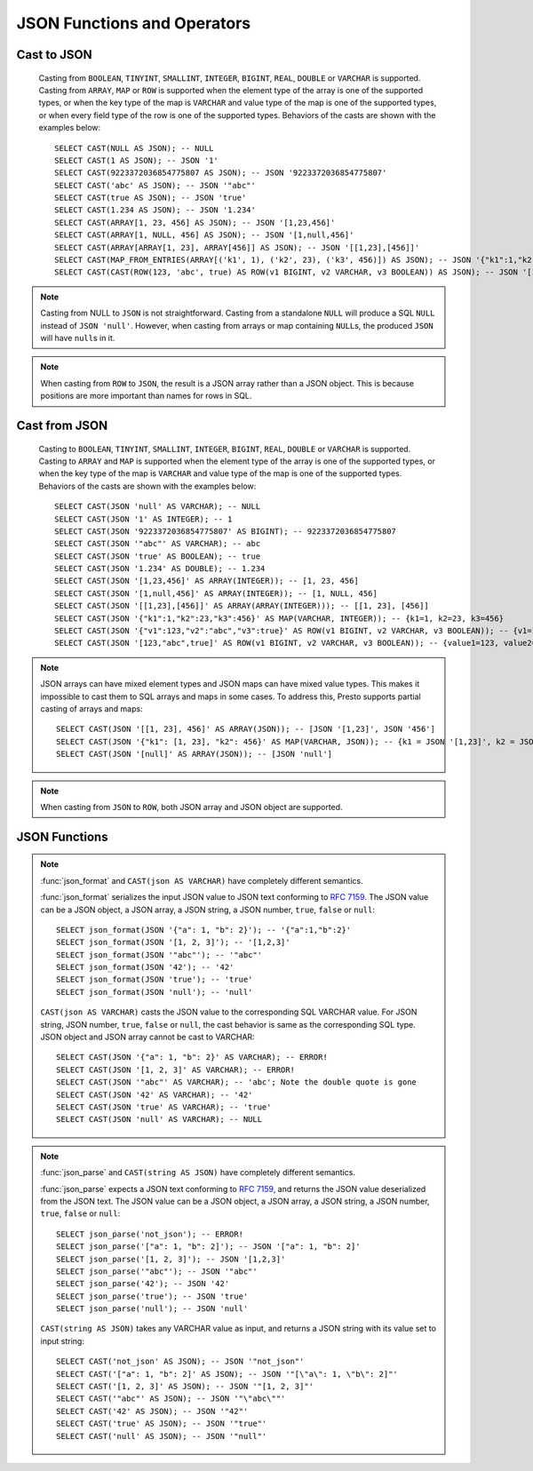 ============================
JSON Functions and Operators
============================

Cast to JSON
------------

    Casting from ``BOOLEAN``, ``TINYINT``, ``SMALLINT``, ``INTEGER``,
    ``BIGINT``, ``REAL``, ``DOUBLE`` or ``VARCHAR`` is supported.
    Casting from ``ARRAY``, ``MAP`` or ``ROW`` is supported when the element type of
    the array is one of the supported types, or when the key type of the map
    is ``VARCHAR`` and value type of the map is one of the supported types,
    or when every field type of the row is one of the supported types.
    Behaviors of the casts are shown with the examples below::

        SELECT CAST(NULL AS JSON); -- NULL
        SELECT CAST(1 AS JSON); -- JSON '1'
        SELECT CAST(9223372036854775807 AS JSON); -- JSON '9223372036854775807'
        SELECT CAST('abc' AS JSON); -- JSON '"abc"'
        SELECT CAST(true AS JSON); -- JSON 'true'
        SELECT CAST(1.234 AS JSON); -- JSON '1.234'
        SELECT CAST(ARRAY[1, 23, 456] AS JSON); -- JSON '[1,23,456]'
        SELECT CAST(ARRAY[1, NULL, 456] AS JSON); -- JSON '[1,null,456]'
        SELECT CAST(ARRAY[ARRAY[1, 23], ARRAY[456]] AS JSON); -- JSON '[[1,23],[456]]'
        SELECT CAST(MAP_FROM_ENTRIES(ARRAY[('k1', 1), ('k2', 23), ('k3', 456)]) AS JSON); -- JSON '{"k1":1,"k2":23,"k3":456}'
        SELECT CAST(CAST(ROW(123, 'abc', true) AS ROW(v1 BIGINT, v2 VARCHAR, v3 BOOLEAN)) AS JSON); -- JSON '[123,"abc",true]'

.. note::

    Casting from NULL to ``JSON`` is not straightforward. Casting
    from a standalone ``NULL`` will produce a SQL ``NULL`` instead of
    ``JSON 'null'``. However, when casting from arrays or map containing
    ``NULL``\s, the produced ``JSON`` will have ``null``\s in it.

.. note::

    When casting from ``ROW`` to ``JSON``, the result is a JSON array rather
    than a JSON object. This is because positions are more important than
    names for rows in SQL.

Cast from JSON
--------------

    Casting to ``BOOLEAN``, ``TINYINT``, ``SMALLINT``, ``INTEGER``,
    ``BIGINT``, ``REAL``, ``DOUBLE`` or ``VARCHAR`` is supported.
    Casting to ``ARRAY`` and ``MAP`` is supported when the element type of
    the array is one of the supported types, or when the key type of the map
    is ``VARCHAR`` and value type of the map is one of the supported types.
    Behaviors of the casts are shown with the examples below::

        SELECT CAST(JSON 'null' AS VARCHAR); -- NULL
        SELECT CAST(JSON '1' AS INTEGER); -- 1
        SELECT CAST(JSON '9223372036854775807' AS BIGINT); -- 9223372036854775807
        SELECT CAST(JSON '"abc"' AS VARCHAR); -- abc
        SELECT CAST(JSON 'true' AS BOOLEAN); -- true
        SELECT CAST(JSON '1.234' AS DOUBLE); -- 1.234
        SELECT CAST(JSON '[1,23,456]' AS ARRAY(INTEGER)); -- [1, 23, 456]
        SELECT CAST(JSON '[1,null,456]' AS ARRAY(INTEGER)); -- [1, NULL, 456]
        SELECT CAST(JSON '[[1,23],[456]]' AS ARRAY(ARRAY(INTEGER))); -- [[1, 23], [456]]
        SELECT CAST(JSON '{"k1":1,"k2":23,"k3":456}' AS MAP(VARCHAR, INTEGER)); -- {k1=1, k2=23, k3=456}
        SELECT CAST(JSON '{"v1":123,"v2":"abc","v3":true}' AS ROW(v1 BIGINT, v2 VARCHAR, v3 BOOLEAN)); -- {v1=123, v2=abc, v3=true}
        SELECT CAST(JSON '[123,"abc",true]' AS ROW(v1 BIGINT, v2 VARCHAR, v3 BOOLEAN)); -- {value1=123, value2=abc, value3=true}

.. note::

    JSON arrays can have mixed element types and JSON maps can have mixed
    value types. This makes it impossible to cast them to SQL arrays and maps in
    some cases. To address this, Presto supports partial casting of arrays and maps::

        SELECT CAST(JSON '[[1, 23], 456]' AS ARRAY(JSON)); -- [JSON '[1,23]', JSON '456']
        SELECT CAST(JSON '{"k1": [1, 23], "k2": 456}' AS MAP(VARCHAR, JSON)); -- {k1 = JSON '[1,23]', k2 = JSON '456'}
        SELECT CAST(JSON '[null]' AS ARRAY(JSON)); -- [JSON 'null']

.. note:: When casting from ``JSON`` to ``ROW``, both JSON array and JSON object are supported.

JSON Functions
--------------
.. function:: is_json_scalar(json) -> boolean

    Determine if ``json`` is a scalar (i.e. a JSON number, a JSON string, ``true``, ``false`` or ``null``)::

        SELECT is_json_scalar('1'); -- true
        SELECT is_json_scalar('[1, 2, 3]'); -- false

.. function:: json_array_contains(json, value) -> boolean

    Determine if ``value`` exists in ``json`` (a string containing a JSON array)::

        SELECT json_array_contains('[1, 2, 3]', 2);

.. function:: json_array_get(json_array, index) -> json

   .. warning::

       The semantics of this function are broken. If the extracted element
       is a string, it will be converted into an invalid ``JSON`` value that
       is not properly quoted (the value will not be surrounded by quotes
       and any interior quotes will not be escaped).

       We recommend against using this function. It cannot be fixed without
       impacting existing usages and may be removed in a future release.

   Returns the element at the specified index into the ``json_array``.
   The index is zero-based::

        SELECT json_array_get('["a", [3, 9], "c"]', 0); -- JSON 'a' (invalid JSON)
        SELECT json_array_get('["a", [3, 9], "c"]', 1); -- JSON '[3,9]'

   This function also supports negative indexes for fetching element indexed
   from the end of an array::

        SELECT json_array_get('["c", [3, 9], "a"]', -1); -- JSON 'a' (invalid JSON)
        SELECT json_array_get('["c", [3, 9], "a"]', -2); -- JSON '[3,9]'

   If the element at the specified index doesn't exist, the function returns null::

        SELECT json_array_get('[]', 0); -- null
        SELECT json_array_get('["a", "b", "c"]', 10); -- null
        SELECT json_array_get('["c", "b", "a"]', -10); -- null

.. function:: json_array_length(json) -> bigint

    Returns the array length of ``json`` (a string containing a JSON array)::

        SELECT json_array_length('[1, 2, 3]');

.. function:: json_extract(json, json_path) -> json

    Evaluates the `JSONPath`_-like expression ``json_path`` on ``json``
    (a string containing JSON) and returns the result as a JSON string::

        SELECT json_extract(json, '$.store.book');

    .. _JSONPath: http://goessner.net/articles/JsonPath/

.. function:: json_extract_scalar(json, json_path) -> varchar

    Like :func:`json_extract`, but returns the result value as a string (as opposed
    to being encoded as JSON). The value referenced by ``json_path`` must be a
    scalar (boolean, number or string)::

        SELECT json_extract_scalar('[1, 2, 3]', '$[2]');
        SELECT json_extract_scalar(json, '$.store.book[0].author');

.. function:: json_format(json) -> varchar

    Returns the JSON text serialized from the input JSON value.
    This is inverse function to :func:`json_parse`::

        SELECT json_format(JSON '[1, 2, 3]'); -- '[1,2,3]'
        SELECT json_format(JSON '"a"'); -- '"a"'

.. note::

    :func:`json_format` and ``CAST(json AS VARCHAR)`` have completely
    different semantics.

    :func:`json_format` serializes the input JSON value to JSON text conforming to
    :rfc:`7159`. The JSON value can be a JSON object, a JSON array, a JSON string,
    a JSON number, ``true``, ``false`` or ``null``::

        SELECT json_format(JSON '{"a": 1, "b": 2}'); -- '{"a":1,"b":2}'
        SELECT json_format(JSON '[1, 2, 3]'); -- '[1,2,3]'
        SELECT json_format(JSON '"abc"'); -- '"abc"'
        SELECT json_format(JSON '42'); -- '42'
        SELECT json_format(JSON 'true'); -- 'true'
        SELECT json_format(JSON 'null'); -- 'null'

    ``CAST(json AS VARCHAR)`` casts the JSON value to the corresponding SQL VARCHAR value.
    For JSON string, JSON number, ``true``, ``false`` or ``null``, the cast
    behavior is same as the corresponding SQL type. JSON object and JSON array
    cannot be cast to VARCHAR::

        SELECT CAST(JSON '{"a": 1, "b": 2}' AS VARCHAR); -- ERROR!
        SELECT CAST(JSON '[1, 2, 3]' AS VARCHAR); -- ERROR!
        SELECT CAST(JSON '"abc"' AS VARCHAR); -- 'abc'; Note the double quote is gone
        SELECT CAST(JSON '42' AS VARCHAR); -- '42'
        SELECT CAST(JSON 'true' AS VARCHAR); -- 'true'
        SELECT CAST(JSON 'null' AS VARCHAR); -- NULL

.. function:: json_parse(string) -> json

    Returns the JSON value deserialized from the input JSON text.
    This is inverse function to :func:`json_format`::

        SELECT json_parse('[1, 2, 3]'); -- JSON '[1,2,3]'
        SELECT json_parse('"abc"'); -- JSON '"abc"'

.. note::

    :func:`json_parse` and ``CAST(string AS JSON)`` have completely
    different semantics.

    :func:`json_parse` expects a JSON text conforming to :rfc:`7159`, and returns
    the JSON value deserialized from the JSON text.
    The JSON value can be a JSON object, a JSON array, a JSON string, a JSON number,
    ``true``, ``false`` or ``null``::

        SELECT json_parse('not_json'); -- ERROR!
        SELECT json_parse('["a": 1, "b": 2]'); -- JSON '["a": 1, "b": 2]'
        SELECT json_parse('[1, 2, 3]'); -- JSON '[1,2,3]'
        SELECT json_parse('"abc"'); -- JSON '"abc"'
        SELECT json_parse('42'); -- JSON '42'
        SELECT json_parse('true'); -- JSON 'true'
        SELECT json_parse('null'); -- JSON 'null'

    ``CAST(string AS JSON)`` takes any VARCHAR value as input, and returns
    a JSON string with its value set to input string::

        SELECT CAST('not_json' AS JSON); -- JSON '"not_json"'
        SELECT CAST('["a": 1, "b": 2]' AS JSON); -- JSON '"[\"a\": 1, \"b\": 2]"'
        SELECT CAST('[1, 2, 3]' AS JSON); -- JSON '"[1, 2, 3]"'
        SELECT CAST('"abc"' AS JSON); -- JSON '"\"abc\""'
        SELECT CAST('42' AS JSON); -- JSON '"42"'
        SELECT CAST('true' AS JSON); -- JSON '"true"'
        SELECT CAST('null' AS JSON); -- JSON '"null"'

.. function:: json_size(json, json_path) -> bigint

    Like :func:`json_extract`, but returns the size of the value.
    For objects or arrays, the size is the number of members,
    and the size of a scalar value is zero::

        SELECT json_size('{"x": {"a": 1, "b": 2}}', '$.x'); -- 2
        SELECT json_size('{"x": [1, 2, 3]}', '$.x'); -- 3
        SELECT json_size('{"x": {"a": 1, "b": 2}}', '$.x.a'); -- 0
